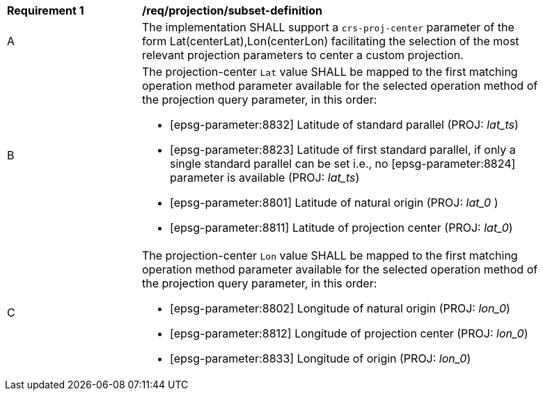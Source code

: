 [[req_projection-crs-proj-center-definition]]
[width="90%",cols="2,6a"]
|===
^|*Requirement {counter:req-id}* |*/req/projection/subset-definition*
^|A |The implementation SHALL support a `crs-proj-center` parameter of the form Lat(centerLat),Lon(centerLon) facilitating the selection of the most relevant projection parameters to center a custom projection.
^|B |The projection-center `Lat` value SHALL be mapped to the first matching operation method parameter available for the selected operation method of the projection query parameter, in this order:

* [epsg-parameter:8832] Latitude of standard parallel (PROJ: _lat_ts_)
* [epsg-parameter:8823] Latitude of first standard parallel, if only a single standard parallel can be set i.e., no [epsg-parameter:8824] parameter is available (PROJ: _lat_ts_)
* [epsg-parameter:8801] Latitude of natural origin (PROJ: _lat_0_ )
* [epsg-parameter:8811] Latitude of projection center (PROJ: _lat_0_)
^|C |The projection-center `Lon` value SHALL be mapped to the first matching operation method parameter available for the selected operation method of the projection query parameter, in this order:

* [epsg-parameter:8802] Longitude of natural origin (PROJ: _lon_0_)
* [epsg-parameter:8812] Longitude of projection center (PROJ: _lon_0_)
* [epsg-parameter:8833] Longitude of origin (PROJ: _lon_0_)
|===
